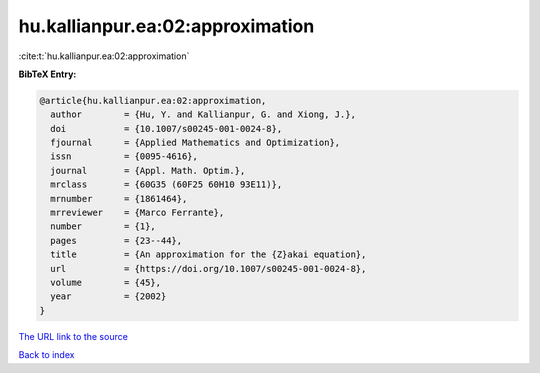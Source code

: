 hu.kallianpur.ea:02:approximation
=================================

:cite:t:`hu.kallianpur.ea:02:approximation`

**BibTeX Entry:**

.. code-block:: bibtex

   @article{hu.kallianpur.ea:02:approximation,
     author        = {Hu, Y. and Kallianpur, G. and Xiong, J.},
     doi           = {10.1007/s00245-001-0024-8},
     fjournal      = {Applied Mathematics and Optimization},
     issn          = {0095-4616},
     journal       = {Appl. Math. Optim.},
     mrclass       = {60G35 (60F25 60H10 93E11)},
     mrnumber      = {1861464},
     mrreviewer    = {Marco Ferrante},
     number        = {1},
     pages         = {23--44},
     title         = {An approximation for the {Z}akai equation},
     url           = {https://doi.org/10.1007/s00245-001-0024-8},
     volume        = {45},
     year          = {2002}
   }

`The URL link to the source <https://doi.org/10.1007/s00245-001-0024-8>`__


`Back to index <../By-Cite-Keys.html>`__
